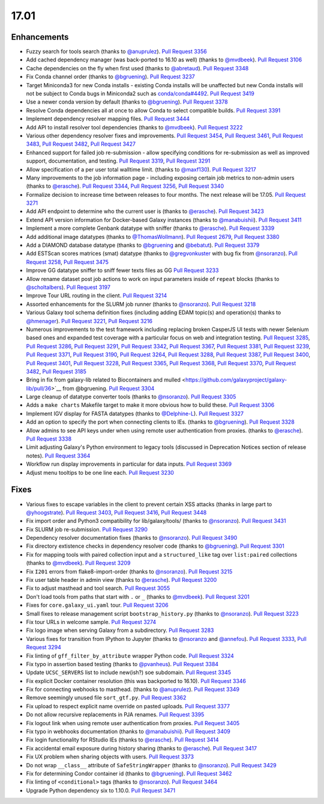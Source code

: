 
.. to_doc

17.01
===============================

.. announce_start

Enhancements
-------------------------------

* Fuzzy search for tools search
  (thanks to `@anuprulez <https://github.com/anuprulez>`__).
  `Pull Request 3356`_
* Add cached dependency manager (was back-ported to 16.10 as well)
  (thanks to `@mvdbeek <https://github.com/mvdbeek>`__).
  `Pull Request 3106`_
* Cache dependencies on the fly when first used
  (thanks to `@abretaud <https://github.com/abretaud>`__).
  `Pull Request 3348`_
* Fix Conda channel order
  (thanks to `@bgruening <https://github.com/bgruening>`__).
  `Pull Request 3237`_
* Target Miniconda3 for new Conda installs - existing Conda
  installs will be unaffected but new Conda installs will not be
  subject to Conda bugs in Miniconda2 such as
  `conda/conda#4492 <https://github.com/conda/conda/issues/4492>`__.
  `Pull Request 3419`_
* Use a newer conda version by default
  (thanks to `@bgruening <https://github.com/bgruening>`__).
  `Pull Request 3378`_
* Resolve Conda dependencies all at once to allow Conda to select compatible
  builds.
  `Pull Request 3391`_
* Implement dependency resolver mapping files.
  `Pull Request 3444`_
* Add API to install resolver tool dependencies
  (thanks to `@mvdbeek <https://github.com/mvdbeek>`__).
  `Pull Request 3222`_
* Various other dependency resolver fixes and improvements.
  `Pull Request 3454`_, `Pull Request 3461`_, `Pull Request 3483`_,
  `Pull Request 3482`_, `Pull Request 3427`_
* Enhanced support for failed job re-submission - allow specifying
  conditions for re-submission as well as improved support, documentation,
  and testing.
  `Pull Request 3319`_, `Pull Request 3291`_
* Allow specification of a per user total walltime limit.
  (thanks to `@maxf130 <https://github.com/maxf130>`__).
  `Pull Request 3217`_
* Many improvements to the job information page - including
  exposing certain job metrics to non-admin users
  (thanks to `@erasche <https://github.com/erasche>`__).
  `Pull Request 3344`_, `Pull Request 3256`_,
  `Pull Request 3340`_
* Formalize decision to increase time between releases to four months. The next release
  will be 17.05.
  `Pull Request 3271`_
* Add API endpoint to determine who the current user is
  (thanks to `@erasche <https://github.com/erasche>`__).
  `Pull Request 3423`_
* Extend API version information for Docker-based Galaxy instances
  (thanks to `@manabuishii <https://github.com/manabuishii>`__).
  `Pull Request 3411`_
* Implement a more complete Genbank datatype with sniffer
  (thanks to `@erasche <https://github.com/erasche>`__).
  `Pull Request 3339`_
* Add additional image datatypes
  (thanks to `@ThomasWollmann <https://github.com/ThomasWollmann>`__).
  `Pull Request 2679`_, `Pull Request 3380`_
* Add a DIAMOND database datatype
  (thanks to `@bgruening <https://github.com/bgruening>`__ and `@bebatut <https://github.com/bebatut>`__).
  `Pull Request 3379`_
* Add ESTScan scores matrices (smat) datatype
  (thanks to `@gregvonkuster <https://github.com/gregvonkuster>`__
  with bug fix from `@nsoranzo <https://github.com/nsoranzo>`__).
  `Pull Request 3258`_, `Pull Request 3475`_
* Improve GG datatype sniffer to sniff fewer texts files as GG
  `Pull Request 3233`_
* Allow rename dataset post job actions to work on input parameters inside of ``repeat`` blocks
  (thanks to `@scholtalbers <https://github.com/scholtalbers>`__).
  `Pull Request 3197`_
* Improve Tour URL routing in the client.
  `Pull Request 3214`_
* Assorted enhancements for the SLURM job runner
  (thanks to `@nsoranzo <https://github.com/nsoranzo>`__).
  `Pull Request 3218`_
* Various Galaxy tool schema definition fixes (including adding
  EDAM topic(s) and operation(s) thanks to `@hmenager <https://github.com/hmenager>`__).
  `Pull Request 3221`_, `Pull Request 3216`_
* Numerous improvements to the test framework including replacing broken CasperJS UI tests
  with newer Selenium based ones and expanded test coverage with a particular
  focus on web and integration testing.
  `Pull Request 3285`_, `Pull Request 3286`_, `Pull Request 3291`_,
  `Pull Request 3342`_, `Pull Request 3367`_, `Pull Request 3381`_,
  `Pull Request 3239`_, `Pull Request 3371`_, `Pull Request 3190`_,
  `Pull Request 3264`_, `Pull Request 3288`_, `Pull Request 3387`_,
  `Pull Request 3400`_, `Pull Request 3401`_, `Pull Request 3228`_,
  `Pull Request 3365`_, `Pull Request 3368`_, `Pull Request 3370`_,
  `Pull Request 3482`_, `Pull Request 3185`_
* Bring in fix from galaxy-lib related to Biocontainers and mulled
  <https://github.com/galaxyproject/galaxy-lib/pull/36>`__ from @bgruening.
  `Pull Request 3304`_
* Large cleanup of datatype converter tools
  (thanks to `@nsoranzo <https://github.com/nsoranzo>`__).
  `Pull Request 3305`_
* Adds a ``make charts`` Makefile target to make it more obvious how to build
  these.
  `Pull Request 3306`_
* Implement IGV display for FASTA datatypes
  (thanks to `@Delphine-L <https://github.com/Delphine-L>`__).
  `Pull Request 3327`_
* Add an option to specify the port when connecting clients to IEs.
  (thanks to `@bgruening <https://github.com/bgruening>`__).
  `Pull Request 3328`_
* Allow admins to see API keys under when using remote user authentication from proxies.
  (thanks to `@erasche <https://github.com/erasche>`__).
  `Pull Request 3338`_
* Limit adjusting Galaxy's Python environment to legacy tools
  (discussed in Deprecation Notices section of release notes).
  `Pull Request 3364`_
* Workflow run display improvements in particular for data inputs.
  `Pull Request 3369`_
* Adjust menu tooltips to be one line each.
  `Pull Request 3230`_

Fixes
-------------------------------

* Various fixes to escape variables in the client to prevent certain XSS attacks
  (thanks in large part to `@yhoogstrate <https://github.com/yhoogstrate>`__).
  `Pull Request 3403`_, `Pull Request 3416`_, `Pull Request 3448`_
* Fix import order and Python3 compatibility for lib/galaxy/tools/
  (thanks to `@nsoranzo <https://github.com/nsoranzo>`__).
  `Pull Request 3431`_
* Fix SLURM job re-submission.
  `Pull Request 3290`_
* Dependency resolver documentation fixes
  (thanks to `@nsoranzo <https://github.com/nsoranzo>`__).
  `Pull Request 3490`_
* Fix directory extistence checks in dependency resolver code
  (thanks to `@bgruening <https://github.com/bgruening>`__).
  `Pull Request 3301`_
* Fix for mapping tools with paired collection input and a ``structured_like`` tag
  over ``list:paired`` collections
  (thanks to `@mvdbeek <https://github.com/mvdbeek>`__).
  `Pull Request 3209`_
* Fix ``I201`` errors from flake8-import-order
  (thanks to `@nsoranzo <https://github.com/nsoranzo>`__).
  `Pull Request 3215`_
* Fix user table header in admin view
  (thanks to `@erasche <https://github.com/erasche>`__).
  `Pull Request 3200`_
* Fix to adjust masthead and tool search.
  `Pull Request 3055`_
* Don't load tools from paths that start with ``.`` or ``_``
  (thanks to `@mvdbeek <https://github.com/mvdbeek>`__).
  `Pull Request 3201`_
* Fixes for ``core.galaxy_ui.yaml`` tour.
  `Pull Request 3206`_
* Small fixes to release management script ``bootstrap_history.py``
  (thanks to `@nsoranzo <https://github.com/nsoranzo>`__).
  `Pull Request 3223`_
* Fix tour URLs in welcome sample.
  `Pull Request 3274`_
* Fix logo image when serving Galaxy from a subdirectory.
  `Pull Request 3283`_
* Various fixes for transition from IPython to Jupyter
  (thanks to `@nsoranzo <https://github.com/nsoranzo>`__
  and `@annefou <https://github.com/annefou>`__).
  `Pull Request 3333`_, `Pull Request 3294`_
* Fix linting of ``gff_filter_by_attribute`` wrapper Python code.
  `Pull Request 3324`_
* Fix typo in assertion based testing
  (thanks to `@pvanheus <https://github.com/pvanheus>`__).
  `Pull Request 3384`_
* Update ``UCSC_SERVERS`` list to include new(ish?) soe subdomain.
  `Pull Request 3345`_
* Fix explicit Docker container resolution (this was backported to 16.10).
  `Pull Request 3346`_
* Fix for connecting webhooks to masthead.
  (thanks to `@anuprulez <https://github.com/anuprulez>`__).
  `Pull Request 3349`_
* Remove seemingly unused file ``sort_gtf.py``.
  `Pull Request 3362`_
* Fix upload to respect explicit name override on pasted uploads.
  `Pull Request 3377`_
* Do not allow recursive replacements in PJA renames.
  `Pull Request 3395`_
* Fix logout link when using remote user authentication from proxies.
  `Pull Request 3405`_
* Fix typo in webhooks documentation
  (thanks to `@manabuishii <https://github.com/manabuishii>`__).
  `Pull Request 3409`_
* Fix login functionality for RStudio IEs
  (thanks to `@erasche <https://github.com/erasche>`__).
  `Pull Request 3414`_
* Fix accidental email exposure during history sharing
  (thanks to `@erasche <https://github.com/erasche>`__).
  `Pull Request 3417`_
* Fix UX problem when sharing objects with users.
  `Pull Request 3373`_
* Do not wrap ``__class__`` attribute of ``SafeStringWrapper``
  (thanks to `@nsoranzo <https://github.com/nsoranzo>`__).
  `Pull Request 3429`_
* Fix for determining Condor container id
  (thanks to `@bgruening <https://github.com/bgruening>`__).
  `Pull Request 3462`_
* Fix linting of ``<conditional>`` tags
  (thanks to `@nsoranzo <https://github.com/nsoranzo>`__).
  `Pull Request 3464`_
* Upgrade Python dependency six to 1.10.0.
  `Pull Request 3471`_

.. github_links
.. _Pull Request 2679: https://github.com/galaxyproject/galaxy/pull/2679
.. _Pull Request 3055: https://github.com/galaxyproject/galaxy/pull/3055
.. _Pull Request 3106: https://github.com/galaxyproject/galaxy/pull/3106
.. _Pull Request 3118: https://github.com/galaxyproject/galaxy/pull/3118
.. _Pull Request 3145: https://github.com/galaxyproject/galaxy/pull/3145
.. _Pull Request 3185: https://github.com/galaxyproject/galaxy/pull/3185
.. _Pull Request 3189: https://github.com/galaxyproject/galaxy/pull/3189
.. _Pull Request 3190: https://github.com/galaxyproject/galaxy/pull/3190
.. _Pull Request 3192: https://github.com/galaxyproject/galaxy/pull/3192
.. _Pull Request 3197: https://github.com/galaxyproject/galaxy/pull/3197
.. _Pull Request 3200: https://github.com/galaxyproject/galaxy/pull/3200
.. _Pull Request 3201: https://github.com/galaxyproject/galaxy/pull/3201
.. _Pull Request 3206: https://github.com/galaxyproject/galaxy/pull/3206
.. _Pull Request 3209: https://github.com/galaxyproject/galaxy/pull/3209
.. _Pull Request 3214: https://github.com/galaxyproject/galaxy/pull/3214
.. _Pull Request 3215: https://github.com/galaxyproject/galaxy/pull/3215
.. _Pull Request 3216: https://github.com/galaxyproject/galaxy/pull/3216
.. _Pull Request 3217: https://github.com/galaxyproject/galaxy/pull/3217
.. _Pull Request 3218: https://github.com/galaxyproject/galaxy/pull/3218
.. _Pull Request 3221: https://github.com/galaxyproject/galaxy/pull/3221
.. _Pull Request 3222: https://github.com/galaxyproject/galaxy/pull/3222
.. _Pull Request 3223: https://github.com/galaxyproject/galaxy/pull/3223
.. _Pull Request 3228: https://github.com/galaxyproject/galaxy/pull/3228
.. _Pull Request 3230: https://github.com/galaxyproject/galaxy/pull/3230
.. _Pull Request 3233: https://github.com/galaxyproject/galaxy/pull/3233
.. _Pull Request 3237: https://github.com/galaxyproject/galaxy/pull/3237
.. _Pull Request 3239: https://github.com/galaxyproject/galaxy/pull/3239
.. _Pull Request 3240: https://github.com/galaxyproject/galaxy/pull/3240
.. _Pull Request 3253: https://github.com/galaxyproject/galaxy/pull/3253
.. _Pull Request 3256: https://github.com/galaxyproject/galaxy/pull/3256
.. _Pull Request 3258: https://github.com/galaxyproject/galaxy/pull/3258
.. _Pull Request 3264: https://github.com/galaxyproject/galaxy/pull/3264
.. _Pull Request 3271: https://github.com/galaxyproject/galaxy/pull/3271
.. _Pull Request 3274: https://github.com/galaxyproject/galaxy/pull/3274
.. _Pull Request 3283: https://github.com/galaxyproject/galaxy/pull/3283
.. _Pull Request 3285: https://github.com/galaxyproject/galaxy/pull/3285
.. _Pull Request 3286: https://github.com/galaxyproject/galaxy/pull/3286
.. _Pull Request 3288: https://github.com/galaxyproject/galaxy/pull/3288
.. _Pull Request 3290: https://github.com/galaxyproject/galaxy/pull/3290
.. _Pull Request 3291: https://github.com/galaxyproject/galaxy/pull/3291
.. _Pull Request 3294: https://github.com/galaxyproject/galaxy/pull/3294
.. _Pull Request 3301: https://github.com/galaxyproject/galaxy/pull/3301
.. _Pull Request 3304: https://github.com/galaxyproject/galaxy/pull/3304
.. _Pull Request 3305: https://github.com/galaxyproject/galaxy/pull/3305
.. _Pull Request 3306: https://github.com/galaxyproject/galaxy/pull/3306
.. _Pull Request 3313: https://github.com/galaxyproject/galaxy/pull/3313
.. _Pull Request 3319: https://github.com/galaxyproject/galaxy/pull/3319
.. _Pull Request 3324: https://github.com/galaxyproject/galaxy/pull/3324
.. _Pull Request 3325: https://github.com/galaxyproject/galaxy/pull/3325
.. _Pull Request 3327: https://github.com/galaxyproject/galaxy/pull/3327
.. _Pull Request 3328: https://github.com/galaxyproject/galaxy/pull/3328
.. _Pull Request 3333: https://github.com/galaxyproject/galaxy/pull/3333
.. _Pull Request 3338: https://github.com/galaxyproject/galaxy/pull/3338
.. _Pull Request 3339: https://github.com/galaxyproject/galaxy/pull/3339
.. _Pull Request 3340: https://github.com/galaxyproject/galaxy/pull/3340
.. _Pull Request 3342: https://github.com/galaxyproject/galaxy/pull/3342
.. _Pull Request 3344: https://github.com/galaxyproject/galaxy/pull/3344
.. _Pull Request 3345: https://github.com/galaxyproject/galaxy/pull/3345
.. _Pull Request 3346: https://github.com/galaxyproject/galaxy/pull/3346
.. _Pull Request 3348: https://github.com/galaxyproject/galaxy/pull/3348
.. _Pull Request 3349: https://github.com/galaxyproject/galaxy/pull/3349
.. _Pull Request 3356: https://github.com/galaxyproject/galaxy/pull/3356
.. _Pull Request 3358: https://github.com/galaxyproject/galaxy/pull/3358
.. _Pull Request 3362: https://github.com/galaxyproject/galaxy/pull/3362
.. _Pull Request 3364: https://github.com/galaxyproject/galaxy/pull/3364
.. _Pull Request 3365: https://github.com/galaxyproject/galaxy/pull/3365
.. _Pull Request 3367: https://github.com/galaxyproject/galaxy/pull/3367
.. _Pull Request 3368: https://github.com/galaxyproject/galaxy/pull/3368
.. _Pull Request 3369: https://github.com/galaxyproject/galaxy/pull/3369
.. _Pull Request 3370: https://github.com/galaxyproject/galaxy/pull/3370
.. _Pull Request 3371: https://github.com/galaxyproject/galaxy/pull/3371
.. _Pull Request 3373: https://github.com/galaxyproject/galaxy/pull/3373
.. _Pull Request 3377: https://github.com/galaxyproject/galaxy/pull/3377
.. _Pull Request 3378: https://github.com/galaxyproject/galaxy/pull/3378
.. _Pull Request 3379: https://github.com/galaxyproject/galaxy/pull/3379
.. _Pull Request 3380: https://github.com/galaxyproject/galaxy/pull/3380
.. _Pull Request 3381: https://github.com/galaxyproject/galaxy/pull/3381
.. _Pull Request 3384: https://github.com/galaxyproject/galaxy/pull/3384
.. _Pull Request 3387: https://github.com/galaxyproject/galaxy/pull/3387
.. _Pull Request 3391: https://github.com/galaxyproject/galaxy/pull/3391
.. _Pull Request 3395: https://github.com/galaxyproject/galaxy/pull/3395
.. _Pull Request 3397: https://github.com/galaxyproject/galaxy/pull/3397
.. _Pull Request 3400: https://github.com/galaxyproject/galaxy/pull/3400
.. _Pull Request 3401: https://github.com/galaxyproject/galaxy/pull/3401
.. _Pull Request 3403: https://github.com/galaxyproject/galaxy/pull/3403
.. _Pull Request 3404: https://github.com/galaxyproject/galaxy/pull/3404
.. _Pull Request 3405: https://github.com/galaxyproject/galaxy/pull/3405
.. _Pull Request 3406: https://github.com/galaxyproject/galaxy/pull/3406
.. _Pull Request 3409: https://github.com/galaxyproject/galaxy/pull/3409
.. _Pull Request 3411: https://github.com/galaxyproject/galaxy/pull/3411
.. _Pull Request 3412: https://github.com/galaxyproject/galaxy/pull/3412
.. _Pull Request 3414: https://github.com/galaxyproject/galaxy/pull/3414
.. _Pull Request 3416: https://github.com/galaxyproject/galaxy/pull/3416
.. _Pull Request 3417: https://github.com/galaxyproject/galaxy/pull/3417
.. _Pull Request 3419: https://github.com/galaxyproject/galaxy/pull/3419
.. _Pull Request 3423: https://github.com/galaxyproject/galaxy/pull/3423
.. _Pull Request 3427: https://github.com/galaxyproject/galaxy/pull/3427
.. _Pull Request 3429: https://github.com/galaxyproject/galaxy/pull/3429
.. _Pull Request 3431: https://github.com/galaxyproject/galaxy/pull/3431
.. _Pull Request 3439: https://github.com/galaxyproject/galaxy/pull/3439
.. _Pull Request 3444: https://github.com/galaxyproject/galaxy/pull/3444
.. _Pull Request 3447: https://github.com/galaxyproject/galaxy/pull/3447
.. _Pull Request 3448: https://github.com/galaxyproject/galaxy/pull/3448
.. _Pull Request 3454: https://github.com/galaxyproject/galaxy/pull/3454
.. _Pull Request 3461: https://github.com/galaxyproject/galaxy/pull/3461
.. _Pull Request 3462: https://github.com/galaxyproject/galaxy/pull/3462
.. _Pull Request 3464: https://github.com/galaxyproject/galaxy/pull/3464
.. _Pull Request 3470: https://github.com/galaxyproject/galaxy/pull/3470
.. _Pull Request 3471: https://github.com/galaxyproject/galaxy/pull/3471
.. _Pull Request 3475: https://github.com/galaxyproject/galaxy/pull/3475
.. _Pull Request 3476: https://github.com/galaxyproject/galaxy/pull/3476
.. _Pull Request 3482: https://github.com/galaxyproject/galaxy/pull/3482
.. _Pull Request 3483: https://github.com/galaxyproject/galaxy/pull/3483
.. _Pull Request 3490: https://github.com/galaxyproject/galaxy/pull/3490
.. _Pull Request 3510: https://github.com/galaxyproject/galaxy/pull/3510
.. _Pull Request 3514: https://github.com/galaxyproject/galaxy/pull/3514

